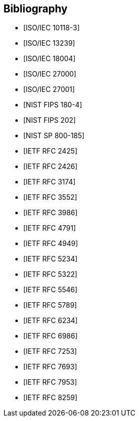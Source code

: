 [bibliography]
== Bibliography

// TODO: Encode
// BLAKE.xml
// BLAKE2.xml
// CALCONNECT-CALENDAR.xml
// CALCONNECT-VCARD.xml
// KECCAK.xml
// RIPEMD160.xml
// SM3.xml
// STREEBOG.xml
// WHIRLPOOL.xml
// vCard21.xml

* [[[ISO-IEC-10118-3,ISO/IEC 10118-3]]]
* [[[ISO-IEC-13239,ISO/IEC 13239]]]
* [[[ISO-IEC-18004,ISO/IEC 18004]]]
* [[[ISO-IEC-27000,ISO/IEC 27000]]]
* [[[ISO-IEC-27001,ISO/IEC 27001]]]
* [[[NIST-FIPS-180-4,NIST FIPS 180-4]]]
* [[[NIST-FIPS-202,NIST FIPS 202]]]
* [[[NIST-SP-800-185,NIST SP 800-185]]]
* [[[RFC2425,IETF RFC 2425]]]
* [[[RFC2426,IETF RFC 2426]]]
* [[[RFC3174,IETF RFC 3174]]]
* [[[RFC3552,IETF RFC 3552]]]
* [[[RFC3986,IETF RFC 3986]]]
* [[[RFC4791,IETF RFC 4791]]]
* [[[RFC4949,IETF RFC 4949]]]
* [[[RFC5234,IETF RFC 5234]]]
* [[[RFC5322,IETF RFC 5322]]]
* [[[RFC5546,IETF RFC 5546]]]
* [[[RFC5789,IETF RFC 5789]]]
* [[[RFC6234,IETF RFC 6234]]]
* [[[RFC6986,IETF RFC 6986]]]
* [[[RFC7253,IETF RFC 7253]]]
* [[[RFC7693,IETF RFC 7693]]]
* [[[RFC7953,IETF RFC 7953]]]
* [[[RFC8259,IETF RFC 8259]]]
